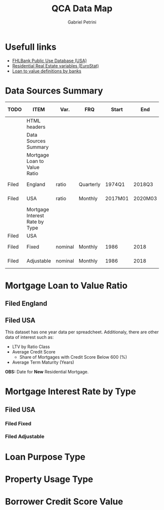 #+OPTIONS: num:nil
#+TITLE: QCA Data Map
#+AUTHOR: Gabriel Petrini
#+LANG: en
#+TODO: Searching Filed | Downloaded Scripted Cleaned | NotFound
#+PROPERTY: COLUMNS  %TODO %ITEM %VAR_TYPE(Var.) %FREQUENCY(FRQ)  %START(Start) %END(End) %COVERAGE(Cov) %SEASONAL_ADJ(Season. Adj) %PUBLIC(Public) %URL
#+PROPERTY: FREQUENCY_ALL Yearly Quarterly Monthly Weekly Daily
#+PROPERTY: START_ALL
#+PROPERTY: END_ALL
#+PROPERTY: DESCRIPTION_ALL
#+PROPERTY: COVERAGE_ALL Block Country Region Province State City ZipCode
#+PROPERTY: PUBLIC_ALL Yes No
#+PROPERTY: SEASONAL_ADJ_ALL Yes No "Not Informed"
#+PROPERTY: VAR_TYPE_ALL "YoY pct" "pct change" "ratio" "nominal" "real" "index" "Dummy"


* HTML headers                                         :noexport:ignore:
#+HTML_HEAD: <link rel="stylesheet" type="text/css" href="http://www.pirilampo.org/styles/readtheorg/css/htmlize.css"/>
#+HTML_HEAD: <link rel="stylesheet" type="text/css" href="http://www.pirilampo.org/styles/readtheorg/css/readtheorg.css"/>

#+HTML_HEAD: <script src="https://ajax.googleapis.com/ajax/libs/jquery/2.1.3/jquery.min.js"></script>
#+HTML_HEAD: <script src="https://maxcdn.bootstrapcdn.com/bootstrap/3.3.4/js/bootstrap.min.js"></script>
#+HTML_HEAD: <script type="text/javascript" src="http://www.pirilampo.org/styles/lib/js/jquery.stickytableheaders.min.js"></script>
#+HTML_HEAD: <script type="text/javascript" src="http://www.pirilampo.org/styles/readtheorg/js/readtheorg.js"></script>


* Usefull links

- [[https://www.fhfa.gov/DataTools/Downloads/Documents/FHLBank-PUDB/AMA_PUDB_definitions_2019.pdf][FHLBank Public Use Database (USA)]]
- [[https://sdw.ecb.europa.eu/browse.do?node=9689356][Residential Real Estate variables (EuroStat)]]
- [[https://www.eba.europa.eu/sites/default/documents/files/documents/10180/526027/a63306a6-3010-426d-b35f-f18aad9bb25d/Loan%20to%20value%20definitions.pdf?retry=1][Loan to value definitions by banks]]
* Data Sources Summary

#+BEGIN: columnview :maxlevel 3 :id global
| TODO  | ITEM                           | Var.    | FRQ       | Start   | End     | Cov     | Season. Adj  | Public | URL  |
|-------+--------------------------------+---------+-----------+---------+---------+---------+--------------+--------+------|
|       | HTML headers                   |         |           |         |         |         |              |        |      |
|       | Data Sources Summary           |         |           |         |         |         |              |        |      |
|       | Mortgage Loan to Value Ratio   |         |           |         |         |         |              |        |      |
| Filed | England                        | ratio   | Quarterly | 1974Q1  | 2018Q3  | Country | Not Informed | Yes    | [[http://opendatacommunities.org/data/housing-market/ratio/loan-to-value][Link]] |
| Filed | USA                            | ratio   | Monthly   | 2017M01 | 2020M03 | Country | Not Informed | Yes    | [[https://www.fhfa.gov/DataTools/Downloads/Documents/NATIONAL-MORTGAGE-DATABASE-(NMDB)-AGGREGATE-DATA/National-Statistics-for-New-Residential-Mortgages-in-the-United-States.xlsx][Link]] |
|       | Mortgage Interest Rate by Type |         |           |         |         |         |              |        |      |
| Filed | USA                            |         |           |         |         |         |              |        |      |
| Filed | Fixed                          | nominal | Monthly   | 1986    | 2018    | Country | Not Informed | Yes    | [[https://www.fhfa.gov/DataTools/Downloads/Documents/Historical-Summary-Tables/Table20-2019-by-Month.xls][Link]] |
| Filed | Adjustable                     | nominal | Monthly   | 1986    | 2018    | Country | Not Informed | Yes    | [[https://www.fhfa.gov/DataTools/Downloads/Documents/Historical-Summary-Tables/Table23-2019-by-Month.xls][Link]] |
#+END

* Mortgage Loan to Value Ratio
** Filed England
:PROPERTIES:
:URL:      [[http://opendatacommunities.org/data/housing-market/ratio/loan-to-value][Link]]
:FREQUENCY: Quarterly
:START:    1974Q1
:END:      2018Q3
:DESCRIPTION: "This dataset contains quarterly median loan to value ratios for first time buyers in England."
:COVERAGE: Country
:PUBLIC:   Yes
:SEASONAL_ADJ: Not Informed
:VAR_TYPE: ratio
:END:

** Filed USA
:PROPERTIES:
:URL: [[https://www.fhfa.gov/DataTools/Downloads/Documents/NATIONAL-MORTGAGE-DATABASE-(NMDB)-AGGREGATE-DATA/National-Statistics-for-New-Residential-Mortgages-in-the-United-States.xlsx][Link]]
:FREQUENCY: Monthly
:START:    2017M01
:END:      2020M03
:DESCRIPTION: "The National Mortgage Database (NMDB®) is a nationally representative five percent sample of residential mortgages in the United States."
:COVERAGE: Country
:PUBLIC:   Yes
:SEASONAL_ADJ: Not Informed
:VAR_TYPE: ratio
:END:

This dataset has one year data per spreadcheet. Additionaly, there are other data of interest such as:
- LTV by Ratio Class
- Average Credit Score
  + Share of Mortgages with Credit Score Below 600 (%)
- Average Term Maturity (Years)

*OBS:* Date for *New* Residential Mortgage.

* Mortgage Interest Rate by Type

** Filed USA
*** Filed Fixed
:PROPERTIES:
:URL: [[https://www.fhfa.gov/DataTools/Downloads/Documents/Historical-Summary-Tables/Table20-2019-by-Month.xls][Link]]
:FREQUENCY: Monthly
:START:    1986
:END:      2018
:DESCRIPTION: "The National Mortgage Database (NMDB®) is a nationally representative five percent sample of residential mortgages in the United States."
:COVERAGE: Country
:PUBLIC:   Yes
:SEASONAL_ADJ: Not Informed
:VAR_TYPE: nominal
:END:

*** Filed Adjustable
:PROPERTIES:
:URL: [[https://www.fhfa.gov/DataTools/Downloads/Documents/Historical-Summary-Tables/Table23-2019-by-Month.xls][Link]]
:FREQUENCY: Monthly
:START:    1986
:END:      2018
:DESCRIPTION: "The National Mortgage Database (NMDB®) is a nationally representative five percent sample of residential mortgages in the United States."
:COVERAGE: Country
:PUBLIC:   Yes
:SEASONAL_ADJ: Not Informed
:VAR_TYPE: nominal
:END:

* Loan Purpose Type

* Property Usage Type

* Borrower Credit Score Value
